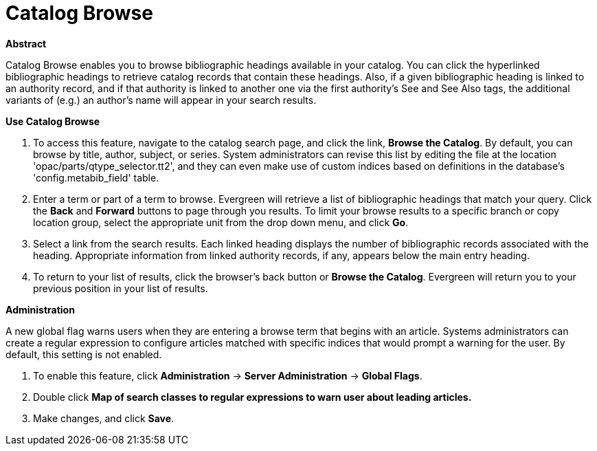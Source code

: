 = Catalog Browse =
:toc:

*Abstract*

Catalog Browse enables you to browse bibliographic headings available in your catalog.  You can click the hyperlinked bibliographic headings to retrieve catalog records that contain these headings. Also, if a given bibliographic heading is linked to an authority record, and if that authority is linked to another one via the first authority's See and See Also tags, the additional variants of (e.g.) an author's name will appear in your search results. 


*Use Catalog Browse*

. To access this feature, navigate to the catalog search page, and click the link, *Browse the Catalog*.  By default, you can browse by title, author, subject, or series.  System administrators can revise this list by editing the file at the location 'opac/parts/qtype_selector.tt2', and they can even make use of custom indices based on definitions in the database's 'config.metabib_field' table.


. Enter a term or part of a term to browse.  Evergreen will retrieve a list of bibliographic headings that match your query.  Click the *Back* and *Forward* buttons to page through you results.  To limit your browse results to a specific branch or copy location group, select the appropriate unit from the drop down menu, and click *Go*.   

. Select a link from the search results.  Each linked heading displays the number of bibliographic records associated with the heading. Appropriate information from linked authority records, if any, appears below the main entry heading.     

. To return to your list of results, click the browser's back button or *Browse the Catalog*.  Evergreen will return you to your previous position in your list of results.



*Administration*

A new global flag warns users when they are entering a browse term that begins with an article.  Systems administrators can create a regular expression to configure articles matched with specific indices that would prompt a warning for the user. By default, this setting is not enabled.

. To enable this feature, click *Administration* -> *Server Administration* ->  *Global Flags*.  

. Double click *Map of search classes to regular expressions to warn user about leading articles.*

. Make changes, and click *Save*.

